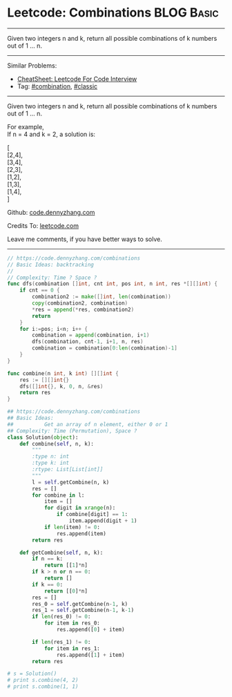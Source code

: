 * Leetcode: Combinations                                          :BLOG:Basic:
#+STARTUP: showeverything
#+OPTIONS: toc:nil \n:t ^:nil creator:nil d:nil
:PROPERTIES:
:type:     combination, classic
:END:
---------------------------------------------------------------------
Given two integers n and k, return all possible combinations of k numbers out of 1 ... n.
---------------------------------------------------------------------
#+BEGIN_HTML
<a href="https://github.com/dennyzhang/code.dennyzhang.com/tree/master/problems/combinations"><img align="right" width="200" height="183" src="https://www.dennyzhang.com/wp-content/uploads/denny/watermark/github.png" /></a>
#+END_HTML
Similar Problems:
- [[https://cheatsheet.dennyzhang.com/cheatsheet-leetcode-A4][CheatSheet: Leetcode For Code Interview]]
- Tag: [[https://code.dennyzhang.com/review-combination][#combination]], [[https://code.dennyzhang.com/tag/classic][#classic]]
---------------------------------------------------------------------
Given two integers n and k, return all possible combinations of k numbers out of 1 ... n.

For example,
If n = 4 and k = 2, a solution is:

[
  [2,4],
  [3,4],
  [2,3],
  [1,2],
  [1,3],
  [1,4],
]



Github: [[https://github.com/dennyzhang/code.dennyzhang.com/tree/master/problems/combinations][code.dennyzhang.com]]

Credits To: [[https://leetcode.com/problems/combinations/description/][leetcode.com]]

Leave me comments, if you have better ways to solve.
---------------------------------------------------------------------
#+BEGIN_SRC go
// https://code.dennyzhang.com/combinations
// Basic Ideas: backtracking
//
// Complexity: Time ? Space ?
func dfs(combination []int, cnt int, pos int, n int, res *[][]int) {
    if cnt == 0 {
        combination2 := make([]int, len(combination))
        copy(combination2, combination)
        *res = append(*res, combination2)
        return
    }
    for i:=pos; i<n; i++ {
        combination = append(combination, i+1)
        dfs(combination, cnt-1, i+1, n, res)
        combination = combination[0:len(combination)-1]
    }
}

func combine(n int, k int) [][]int {
    res := [][]int{}
    dfs([]int{}, k, 0, n, &res)
    return res
}
#+END_SRC

#+BEGIN_SRC python
## https://code.dennyzhang.com/combinations
## Basic Ideas:
##          Get an array of n element, either 0 or 1
## Complexity: Time (Permutation), Space ?
class Solution(object):
    def combine(self, n, k):
        """
        :type n: int
        :type k: int
        :rtype: List[List[int]]
        """
        l = self.getCombine(n, k)
        res = []
        for combine in l:
            item = []
            for digit in xrange(n):
                if combine[digit] == 1:
                    item.append(digit + 1)
            if len(item) != 0:
                res.append(item)
        return res

    def getCombine(self, n, k):
        if n == k:
            return [[1]*n]
        if k > n or n == 0:
            return []
        if k == 0:
            return [[0]*n]
        res = []
        res_0 = self.getCombine(n-1, k)
        res_1 = self.getCombine(n-1, k-1)
        if len(res_0) != 0:
            for item in res_0:
                res.append([0] + item)

        if len(res_1) != 0:
            for item in res_1:
                res.append([1] + item)
        return res

# s = Solution()
# print s.combine(4, 2)
# print s.combine(1, 1)
#+END_SRC

#+BEGIN_HTML
<div style="overflow: hidden;">
<div style="float: left; padding: 5px"> <a href="https://www.linkedin.com/in/dennyzhang001"><img src="https://www.dennyzhang.com/wp-content/uploads/sns/linkedin.png" alt="linkedin" /></a></div>
<div style="float: left; padding: 5px"><a href="https://github.com/dennyzhang"><img src="https://www.dennyzhang.com/wp-content/uploads/sns/github.png" alt="github" /></a></div>
<div style="float: left; padding: 5px"><a href="https://www.dennyzhang.com/slack" target="_blank" rel="nofollow"><img src="https://www.dennyzhang.com/wp-content/uploads/sns/slack.png" alt="slack"/></a></div>
</div>
#+END_HTML
